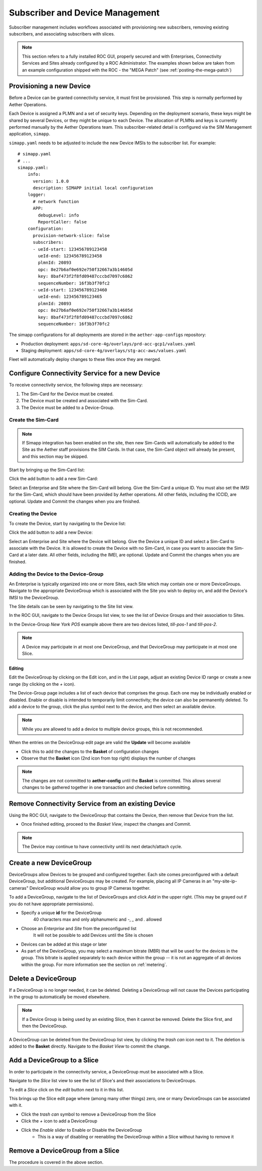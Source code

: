 ..
   SPDX-FileCopyrightText: © 2020 Open Networking Foundation <support@opennetworking.org>
   SPDX-License-Identifier: Apache-2.0

.. _subscriber_device_management:

Subscriber and Device Management
================================

Subscriber management includes workflows associated with provisioning new subscribers, removing
existing subscribers, and associating subscribers with slices.

.. note::
    This section refers to a fully installed ROC GUI, properly secured and with Enterprises, Connectivity Services
    and Sites already configured by a ROC Administrator. The examples shown below are taken from an example
    configuration shipped with the ROC - the "MEGA Patch" (see :ref:`posting-the-mega-patch`)

Provisioning a new Device
-------------------------

Before a Device can be granted connectivity service, it must first be provisioned. This step is normally
performed by Aether Operations.

Each Device is assigned a PLMN and a set of security keys. Depending on the deployment scenario, these
keys might be shared by several Devices, or they might be unique to each Device. The allocation of PLMNs and
keys is currently performed manually by the Aether Operations team. This subscriber-related
detail is configured via the SIM Management application, ``simapp``.

``simapp.yaml`` needs to be adjusted to include the new Device IMSIs to the subscriber list. For example::

    # simapp.yaml
    # ...
    simapp.yaml:
        info:
          version: 1.0.0
          description: SIMAPP initial local configuration
        logger:
          # network function
          APP:
            debugLevel: info
            ReportCaller: false
        configuration:
          provision-network-slice: false
          subscribers:
          - ueId-start: 123456789123458
            ueId-end: 123456789123458
            plmnId: 20893
            opc: 8e27b6af0e692e750f32667a3b14605d
            key: 8baf473f2f8fd09487cccbd7097c6862
            sequenceNumber: 16f3b3f70fc2
          - ueId-start: 123456789123460
            ueId-end: 123456789123465
            plmnId: 20893
            opc: 8e27b6af0e692e750f32667a3b14605d
            key: 8baf473f2f8fd09487cccbd7097c6862
            sequenceNumber: 16f3b3f70fc2

The simapp configurations for all deployments are stored in the ``aether-app-configs`` repository:

* Production deployment: ``apps/sd-core-4g/overlays/prd-acc-gcp1/values.yaml``
* Staging deployment: ``apps/sd-core-4g/overlays/stg-acc-aws/values.yaml``

Fleet will automatically deploy changes to these files once they are merged.

.. _configure_device_group:

Configure Connectivity Service for a new Device
-----------------------------------------------

To receive connectivity service, the following steps are necessary:

1. The Sim-Card for the Device must be created.
2. The Device must be created and associated with the Sim-Card.
3. The Device must be added to a Device-Group.

Create the Sim-Card
"""""""""""""""""""

.. note::
    If Simapp integration has been enabled on the site, then new Sim-Cards will automatically be
    added to the Site as the Aether staff provisions the SIM Cards. In that case, the Sim-Card object
    will already be present, and this section may be skipped.

Start by bringing up the Sim-Card list:

|SIMCARD-LIST|

Click the add button to add a new Sim-Card:

|SIMCARD-ADD|

Select an Enterprise and Site where the Sim-Card will belong.
Give the Sim-Card a unique ID. You must also set the IMSI for the Sim-Card, which should have
been provided by Aether operations. All other fields, including the ICCID, are optional.
Update and Commit the changes when you are finished.

Creating the Device
"""""""""""""""""""

To create the Device, start by navigating to the Device list:

|DEVICE-LIST|

Click the add button to add a new Device:

|DEVICE-ADD|

Select an Enterprise and Site where the Device will belong.
Give the Device a unique ID and select a Sim-Card to associate with the Device. It
is allowed to create the Device with no Sim-Card, in case you want to associate the Sim-Card
at a later date. All other fields, including the IMEI, are optional.
Update and Commit the changes when you are finished.

Adding the Device to the Device-Group
"""""""""""""""""""""""""""""""""""""

An Enterprise is typically
organized into one or more Sites, each Site which may contain one or more DeviceGroups. Navigate
to the appropriate DeviceGroup which is associated with the Site you wish to deploy on, and add
the Device's IMSI to the DeviceGroup.

The Site details can be seen by navigating to the Site list view.

|SITE-LIST|

In the ROC GUI, navigate to the Device Groups list view, to see the list of
Device Groups and their association to Sites.

|DEVICEGROUP-LIST|

In the Device-Group *New York POS* example above there are two devices listed,
*till-pos-1* and *till-pos-2*.

.. note::
    A Device may participate in at most one DeviceGroup, and that DeviceGroup may
    participate in at most one Slice.

Editing
*******
Edit the DeviceGroup by clicking on the Edit icon, and in the List page,
adjust an existing Device ID range or create a new range (by clicking on the `+` icon).

|DEVICEGROUP-EDIT|

The Device-Group page includes a list of each device that comprises the group. Each one
may be individually enabled or disabled. Enable or disable is intended to temporarily
limit connectivity; the device can also be permanently deleted. To add a device to the group, click the
plus symbol next to the device, and then select an available device.

.. note::
   While you are allowed to add a device to multiple device groups, this is not recommended.

When the entries on the DeviceGroup edit page are valid the **Update** will become available

* Click this to add the changes to the **Basket** of configuration changes
* Observe that the **Basket** icon (2nd icon from top right) displays the number of changes

.. note::
    The changes are not committed to **aether-config** until the **Basket** is committed.
    This allows several changes to be gathered together in one transaction and checked before committing.

Remove Connectivity Service from an existing Device
---------------------------------------------------

Using the ROC GUI, navigate to the DeviceGroup that contains the Device,
then remove that Device from the list.

* Once finished editing, proceed to the *Basket View*, inspect the changes and Commit.

|DEVICEGROUP-EDIT|

.. note::
    The Device may continue to have connectivity until its next detach/attach cycle.

Create a new DeviceGroup
------------------------

DeviceGroups allow Devices to be grouped and configured together. Each site comes preconfigured with
a default DeviceGroup, but additional DeviceGroups may be created. For example, placing all IP
Cameras in an "my-site-ip-cameras" DeviceGroup would allow you to group IP Cameras together.

To add a DeviceGroup, navigate to the list of DeviceGroups and click `Add` in the upper right.
(This may be grayed out if you do not have appropriate permissions).

* Specify a unique **id** for the DeviceGroup
    40 characters max and only alphanumeric and `-`, `_` and `.` allowed
* Choose an *Enterprise* and *Site* from the preconfigured list
    It will not be possible to add Devices until the Site is chosen
* Devices can be added at this stage or later
* As part of the DeviceGroup, you may select a maximum bitrate (MBR)
  that will be used for the devices in the group. This bitrate is applied
  separately to each device within the group -- it is not an aggregate
  of all devices within the group.
  For more information see the section on :ref:`metering`.


|DEVICEGROUP-ADD|

Delete a DeviceGroup
--------------------

If a DeviceGroup is no longer needed, it can be deleted. Deleting a DeviceGroup will not cause
the Devices participating in the group to automatically be moved elsewhere.

.. note::
    If a Device Group is being used by an existing Slice, then it cannot be removed.
    Delete the Slice first, and then the DeviceGroup.

A DeviceGroup can be deleted from the DeviceGroup list view, by clicking the *trash can* icon
next to it. The deletion is added to the **Basket** directly. Navigate to the *Basket View*
to commit the change.

|DEVICEGROUP-LIST|


Add a DeviceGroup to a Slice
----------------------------

In order to participate in the connectivity service, a DeviceGroup must be associated with
a Slice.

Navigate to the *Slice* list view to see the list of Slice's and their associations to DeviceGroups.

|SLICE-LIST|

To edit a *Slice* click on the *edit* button next to it in this list.

This brings up the Slice edit page where (among many other things) zero, one or many
DeviceGroups can be associated with it.

* Click the *trash can* symbol to remove a DeviceGroup from the Slice
* Click the *+* icon to add a DeviceGroup
* Click the *Enable* slider to Enable or Disable the DeviceGroup
   * This is a way of disabling or reenabling the DeviceGroup within a Slice without having to remove it

|SLICE-EDIT|

Remove a DeviceGroup from a Slice
---------------------------------

The procedure is covered in the above section.

.. |monitor| image:: images/monitor-icon.png
    :width: 28
    :alt: Monitor icon

.. |DEVICEGROUP-ADD| image:: images/aether-roc-gui-devicegroup-add.png
    :width: 490
    :alt: Adding a new Device Group requires an *id* and choosing a Site

.. |DEVICEGROUP-LIST| image:: images/aether-roc-gui-devicegroups-list.png
    :width: 1000
    :alt: Device Groups List View in Aether ROC GUI showing Site association and IMSI Range of all DeviceGroups

.. |DEVICEGROUP-EDIT| image:: images/aether-roc-gui-devicegroup-edit.png
    :width: 700
    :alt: Device Groups Edit View in Aether ROC GUI showing IMSI Range

.. |SLICE-LIST| image:: images/aether-roc-gui-slice-list.png
    :width: 920
    :alt: Slice List View in Aether ROC GUI showing DeviceGroup association

.. |SLICE-EDIT| image:: images/aether-roc-gui-slice-edit.png
    :width: 700
    :alt: Slice Edit View in Aether ROC GUI showing DeviceGroup association editing

.. |BASKETVIEW-NEWRANGE| image:: images/aether-roc-gui-basket-view-new-range.png
    :width: 635
    :alt: Basket View with some changes ready to be committed

.. |BASKETVIEW-HISTORY| image:: images/aether-roc-gui-basket-view-history.png
    :width: 800
    :alt: Basket View with history of last changes

.. |SITE-LIST| image:: images/aether-roc-gui-sites-list.png
    :width: 1000
    :alt: Sites List View in Aether ROC GUI showing site details

.. |SIMCARD-LIST| image:: images/aether-roc-gui-simcard-list.png
    :width: 1000
    :alt: Sim-Card List View

.. |SIMCARD-ADD| image:: images/aether-roc-gui-simcard-add.png
    :width: 700
    :alt: Adding a new Sim-Card.

.. |DEVICE-LIST| image:: images/aether-roc-gui-device-list.png
    :width: 1000
    :alt: Sim-Card List View

.. |DEVICE-ADD| image:: images/aether-roc-gui-device-add.png
    :width: 700
    :alt: Adding a new Sim-Card.
